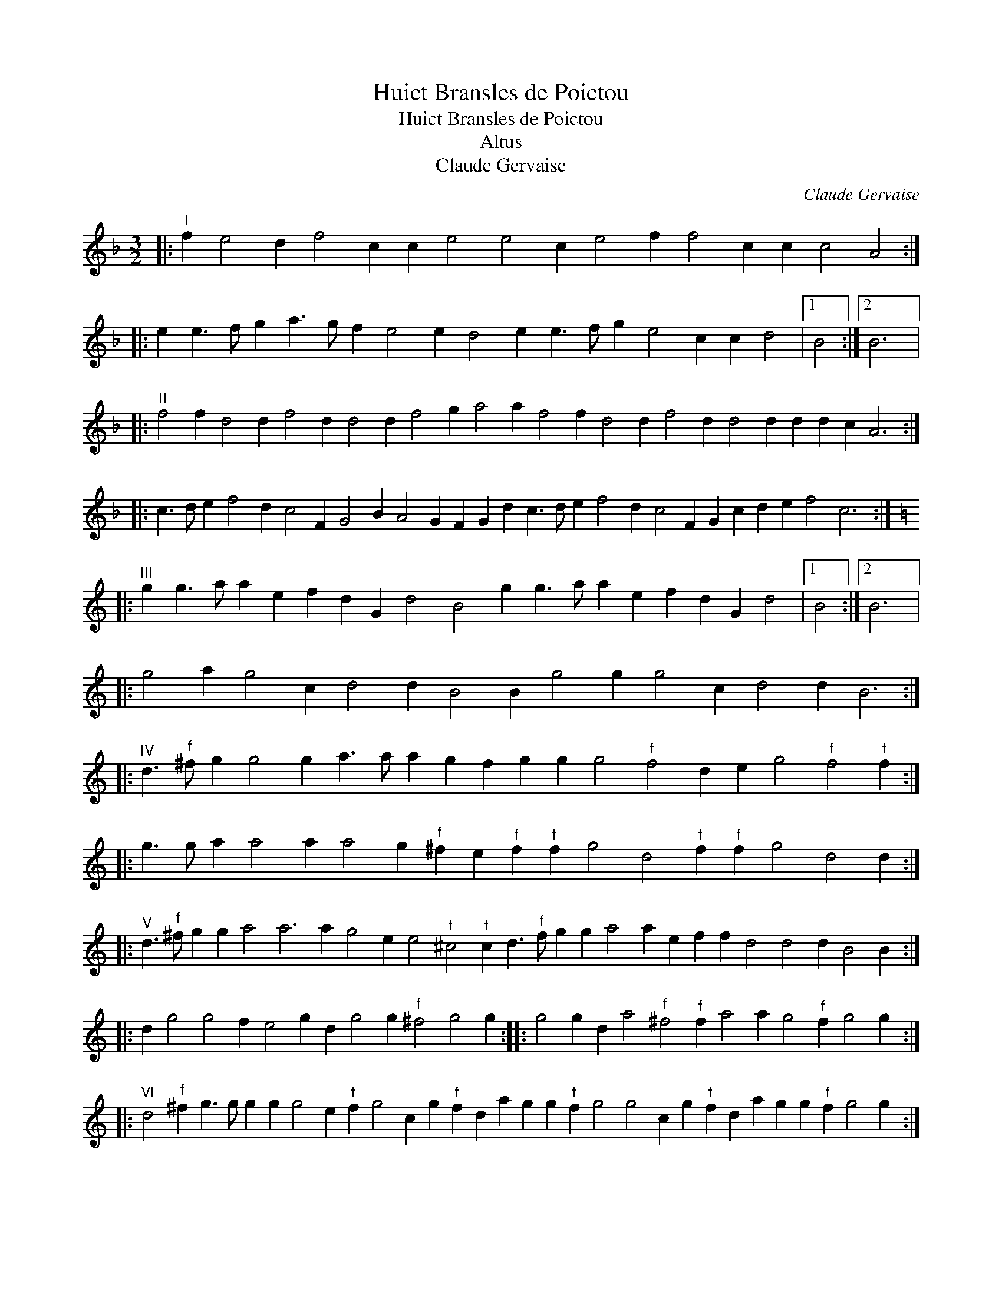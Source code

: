 X:1
T:Huict Bransles de Poictou
T:Huict Bransles de Poictou
T:Altus
T:Claude Gervaise
C:Claude Gervaise
L:1/8
M:3/2
K:F
V:1 treble transpose=-12 
V:1
|:"^I" f2 e4 d2 f4 c2 c2 e4 e4 c2 e4 f2 f4 c2 c2 c4 A4 :: %1
 e2 e3 f g2 a3 g f2 e4 e2 d4 e2 e3 f g2 e4 c2 c2 d4 |1 B4 :|2 B6 |: %4
"^II" f4 f2 d4 d2 f4 d2 d4 d2 f4 g2 a4 a2 f4 f2 d4 d2 f4 d2 d4 d2 d2 d2 c2 A6 :: %5
 c3 d e2 f4 d2 c4 F2 G4 B2 A4 G2 F2 G2 d2 c3 d e2 f4 d2 c4 F2 G2 c2 d2 e2 f4 c6 :: %6
[K:C]"^III" g2 g3 a a2 e2 f2 d2 G2 d4 B4 g2 g3 a a2 e2 f2 d2 G2 d4 |1 B4 :|2 B6 |: %9
 g4 a2 g4 c2 d4 d2 B4 B2 g4 g2 g4 c2 d4 d2 B6 :: %10
"^IV" d3"^f" ^f g2 g4 g2 a3 a a2 g2 f2 g2 g2 g4"^f" f4 d2 e2 g4"^f" f4"^f" f2 :: %11
 g3 g a2 a4 a2 a4 g2"^f" ^f2 e2"^f" f2"^f" f2 g4 d4"^f" f2"^f" f2 g4 d4 d2 :: %12
"^V" d3"^f" ^f g2 g2 a4 a6 a2 g4 e2 e4"^f" ^c4"^f" c2 d3"^f" f g2 g2 a4 a2 e2 f2 f2 d4 d4 d2 B4 B2 :: %13
 d2 g4 g4 f2 e4 g2 d2 g4 g2"^f" ^f4 g4 g2 :: g4 g2 d2 a4"^f" ^f4"^f" f2 a4 a2 g4"^f" f2 g4 g2 :: %15
"^VI" d4"^f" ^f2 g3 g g2 g2 g4 e2"^f" f2 g4 c2 g2"^f" f2 d2 a2 g2 g2"^f" f2 g4 g4 c2 g2"^f" f2 d2 a2 g2 g2"^f" f2 g4 g2 :: %16
 d4"^f" ^f2 g4 g2 g2 g4 e2"^f" f2 g2 g2 g2 e2"^f" f4 d2 g2 g2"^f" f2 |1 g4 g2 :|2 g4 g2 |: %19
 g2"^f" ^f2 g2"^f" f2 d2 a2 g2 g2"^f" f2 g3 g a2 g2"^f" f2 g2"^f" f2 d2 a2 g2 g2"^f" f2 |1 %20
 g4 g2 :|2 g4 |: %22
"^VII" d2"^f" ^f6 g6 e3"^f" f g2 a4 f2 g4 g2 d4 d2"^f" f6 g6 e3"^f" f g2 a4"^f" f2 g4"^f" f2 d4 :: %23
 d2 g4 g2 g4 g2 g4 f2 f4 a2 g3"^f" ^f g2"^f" f4 d2 g4 g2 g4 g2 g4 f2 f3 g a2 g2 g2"^f" f2 |1 d4 :|2 %25
 d6 |: %26
"^VIII" g4 g2"^f" ^f4"^f" f2 d4 d2 e4 e2 e2"^f" f4 g4 g2 g4 g2"^f" f4"^f" f2 d4 d2 e4 g2 g2"^f" f4 g4 g2 :: %27
 d4 g2 g4 g2 g4 g2 d4 g2 g3 f e2 d4 d2 :: g4 a2 g4 e2 f4 f2 g4 a2 g4"^f" ^f2 g4 g2 :| %29

